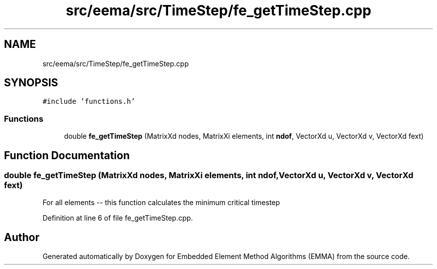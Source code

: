.TH "src/eema/src/TimeStep/fe_getTimeStep.cpp" 3 "Wed May 10 2017" "Embedded Element Method Algorithms (EMMA)" \" -*- nroff -*-
.ad l
.nh
.SH NAME
src/eema/src/TimeStep/fe_getTimeStep.cpp
.SH SYNOPSIS
.br
.PP
\fC#include 'functions\&.h'\fP
.br

.SS "Functions"

.in +1c
.ti -1c
.RI "double \fBfe_getTimeStep\fP (MatrixXd nodes, MatrixXi elements, int \fBndof\fP, VectorXd u, VectorXd v, VectorXd fext)"
.br
.in -1c
.SH "Function Documentation"
.PP 
.SS "double fe_getTimeStep (MatrixXd nodes, MatrixXi elements, int ndof, VectorXd u, VectorXd v, VectorXd fext)"
For all elements -- this function calculates the minimum critical timestep 
.PP
Definition at line 6 of file fe_getTimeStep\&.cpp\&.
.SH "Author"
.PP 
Generated automatically by Doxygen for Embedded Element Method Algorithms (EMMA) from the source code\&.
